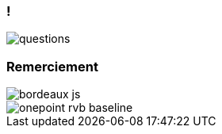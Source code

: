 [%auto-animate]
=== !

image::questions.png[]

[.columns]
=== Remerciement
[.column.is-half]
image::bordeaux_js.jpg[]
[.column.is-half]
image::onepoint_rvb_baseline.png[]
